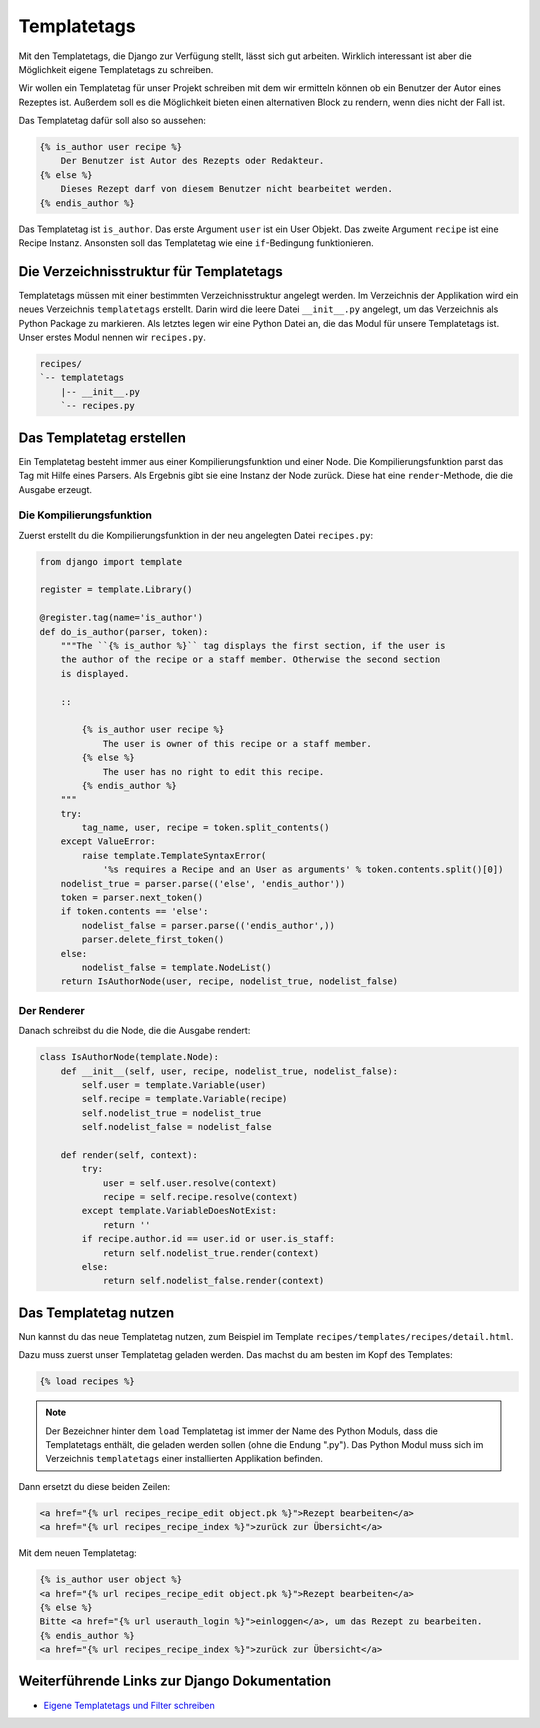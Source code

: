 ..  _templatetags:

Templatetags
************

Mit den Templatetags, die Django zur Verfügung stellt, lässt sich gut arbeiten. Wirklich interessant ist aber die Möglichkeit eigene Templatetags zu schreiben.

Wir wollen ein Templatetag für unser Projekt schreiben mit dem wir ermitteln können ob ein Benutzer der Autor eines Rezeptes ist. Außerdem soll es die Möglichkeit bieten einen alternativen Block zu rendern, wenn dies nicht der Fall ist.

Das Templatetag dafür soll also so aussehen:

..  code-block:: html+django

    {% is_author user recipe %}
        Der Benutzer ist Autor des Rezepts oder Redakteur.
    {% else %}
        Dieses Rezept darf von diesem Benutzer nicht bearbeitet werden.
    {% endis_author %}

Das Templatetag ist ``is_author``. Das erste Argument ``user`` ist ein User Objekt. Das zweite Argument ``recipe`` ist eine Recipe Instanz. Ansonsten soll das Templatetag wie eine ``if``-Bedingung funktionieren.

Die Verzeichnisstruktur für Templatetags
========================================

Templatetags müssen mit einer bestimmten Verzeichnisstruktur angelegt werden. Im Verzeichnis der Applikation wird ein neues Verzeichnis ``templatetags`` erstellt. Darin wird die leere Datei ``__init__.py`` angelegt, um das Verzeichnis als Python Package zu markieren. Als letztes legen wir eine Python Datei an, die das Modul für unsere Templatetags ist. Unser erstes Modul nennen wir ``recipes.py``.

..  code-block:: bash

    recipes/
    `-- templatetags
        |-- __init__.py
        `-- recipes.py

Das Templatetag erstellen
=========================

Ein Templatetag besteht immer aus einer Kompilierungsfunktion und einer Node. Die Kompilierungsfunktion parst das Tag mit Hilfe eines Parsers. Als Ergebnis gibt sie eine Instanz der Node zurück. Diese hat eine ``render``-Methode, die die Ausgabe erzeugt.

Die Kompilierungsfunktion
-------------------------

Zuerst erstellt du die Kompilierungsfunktion in der neu angelegten Datei ``recipes.py``:

..  code-block:: python

    from django import template

    register = template.Library()

    @register.tag(name='is_author')
    def do_is_author(parser, token):
        """The ``{% is_author %}`` tag displays the first section, if the user is
        the author of the recipe or a staff member. Otherwise the second section
        is displayed.

        ::

            {% is_author user recipe %}
                The user is owner of this recipe or a staff member.
            {% else %}
                The user has no right to edit this recipe.
            {% endis_author %}
        """
        try:
            tag_name, user, recipe = token.split_contents()
        except ValueError:
            raise template.TemplateSyntaxError(
                '%s requires a Recipe and an User as arguments' % token.contents.split()[0])
        nodelist_true = parser.parse(('else', 'endis_author'))
        token = parser.next_token()
        if token.contents == 'else':
            nodelist_false = parser.parse(('endis_author',))
            parser.delete_first_token()
        else:
            nodelist_false = template.NodeList()
        return IsAuthorNode(user, recipe, nodelist_true, nodelist_false)

Der Renderer
------------

Danach schreibst du die Node, die die Ausgabe rendert:

..  code-block:: python

    class IsAuthorNode(template.Node):
        def __init__(self, user, recipe, nodelist_true, nodelist_false):
            self.user = template.Variable(user)
            self.recipe = template.Variable(recipe)
            self.nodelist_true = nodelist_true
            self.nodelist_false = nodelist_false

        def render(self, context):
            try:
                user = self.user.resolve(context)
                recipe = self.recipe.resolve(context)
            except template.VariableDoesNotExist:
                return ''
            if recipe.author.id == user.id or user.is_staff:
                return self.nodelist_true.render(context)
            else:
                return self.nodelist_false.render(context)

Das Templatetag nutzen
======================

Nun kannst du das neue Templatetag nutzen, zum Beispiel im Template ``recipes/templates/recipes/detail.html``.

Dazu muss zuerst unser Templatetag geladen werden. Das machst du am besten im Kopf des Templates:

..  code-block:: html+django

    {% load recipes %}

..  note::

    Der Bezeichner hinter dem ``load`` Templatetag ist immer der Name des Python Moduls, dass die Templatetags enthält, die geladen werden sollen (ohne die Endung ".py"). Das Python Modul muss sich im Verzeichnis ``templatetags`` einer installierten Applikation befinden.

Dann ersetzt du diese beiden Zeilen:

..  code-block:: html+django

    <a href="{% url recipes_recipe_edit object.pk %}">Rezept bearbeiten</a>
    <a href="{% url recipes_recipe_index %}">zurück zur Übersicht</a>

Mit dem neuen Templatetag:

..  code-block:: html+django

    {% is_author user object %}
    <a href="{% url recipes_recipe_edit object.pk %}">Rezept bearbeiten</a>
    {% else %}
    Bitte <a href="{% url userauth_login %}">einloggen</a>, um das Rezept zu bearbeiten.
    {% endis_author %}
    <a href="{% url recipes_recipe_index %}">zurück zur Übersicht</a>

Weiterführende Links zur Django Dokumentation
=============================================

* `Eigene Templatetags und Filter schreiben <http://docs.djangoproject.com/en/1.2/howto/custom-template-tags/#howto-custom-template-tags>`_
